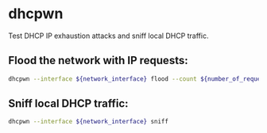 * dhcpwn

Test DHCP IP exhaustion attacks and sniff local DHCP traffic.

** Flood the network with IP requests:

#+BEGIN_SRC sh
  dhcpwn --interface ${network_interface} flood --count ${number_of_requests}
#+END_SRC

** Sniff local DHCP traffic:

#+BEGIN_SRC sh
  dhcpwn --interface ${network_interface} sniff
#+END_SRC
